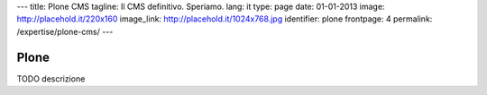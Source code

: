 ---
title: Plone CMS
tagline: Il CMS definitivo. Speriamo.
lang: it
type: page
date: 01-01-2013
image: http://placehold.it/220x160
image_link: http://placehold.it/1024x768.jpg
identifier: plone
frontpage: 4
permalink: /expertise/plone-cms/
---

Plone
-----

TODO descrizione
